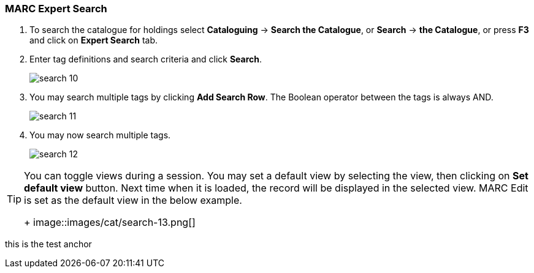 MARC Expert Search
~~~~~~~~~~~~~~~~~~

. To search the catalogue for holdings select *Cataloguing* -> *Search the Catalogue*, or *Search* -> *the Catalogue*, or press *F3* and click on *Expert Search* tab.
. Enter tag definitions and search criteria and click *Search*.
+
image::images/cat/search-10.png[]
+
. You may search multiple tags by clicking *Add Search Row*. The Boolean operator between the tags is always AND.
+
image::images/cat/search-11.png[]
+
. You may now search multiple tags. 
+
image::images/cat/search-12.png[]


[TIP]
======
You can toggle views during a session. You may set a default view by selecting the view, then clicking on *Set default view* button. Next time when it is loaded,  the record will be displayed in the selected view. MARC Edit is set as the default view in the below example.
+
image::images/cat/search-13.png[]
======


anchor:test-anchor1-in-cat[test anchor label]
this is the test anchor